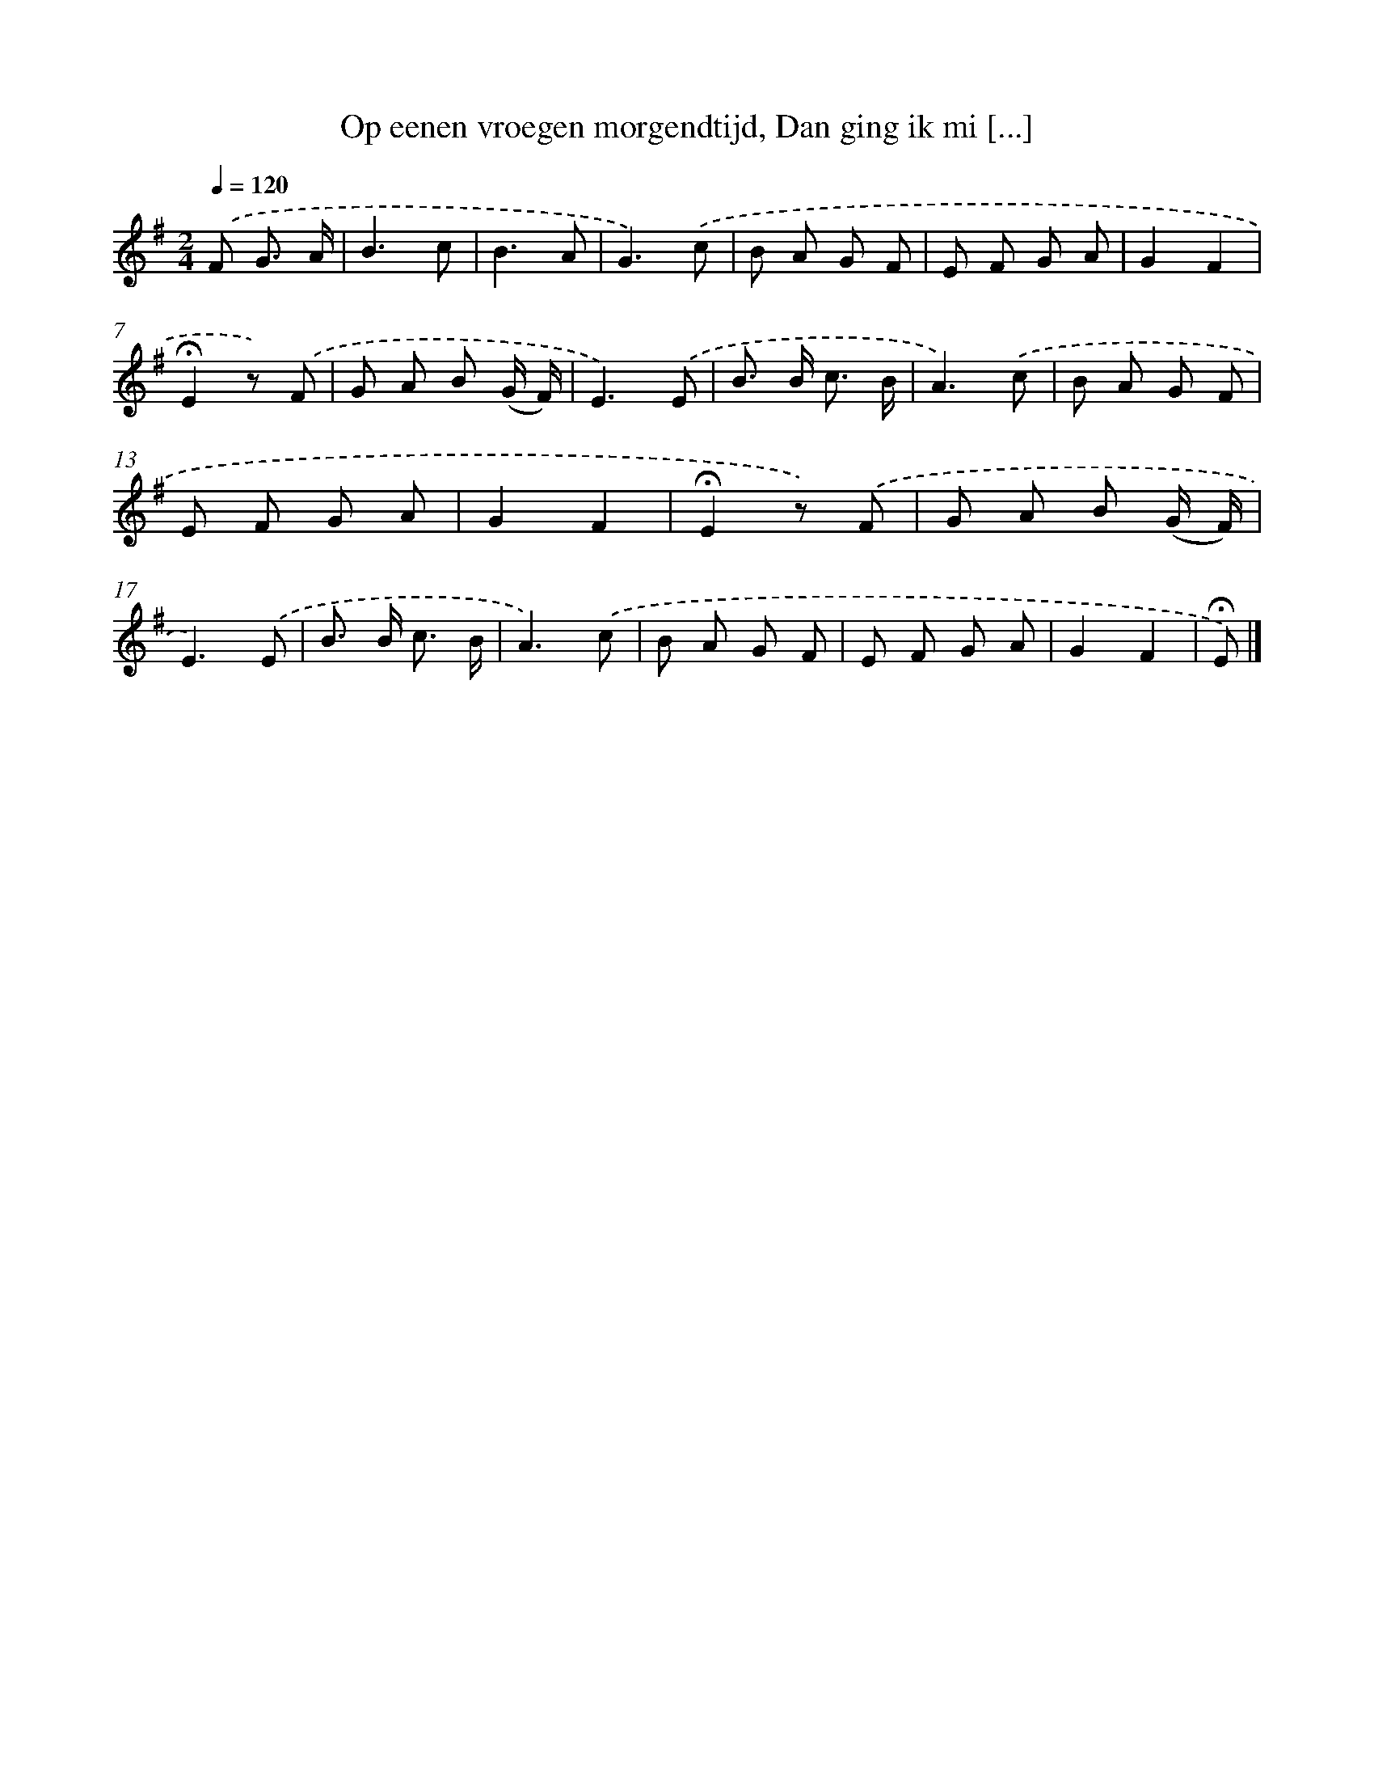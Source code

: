 X: 6619
T: Op eenen vroegen morgendtijd, Dan ging ik mi [...]
%%abc-version 2.0
%%abcx-abcm2ps-target-version 5.9.1 (29 Sep 2008)
%%abc-creator hum2abc beta
%%abcx-conversion-date 2018/11/01 14:36:29
%%humdrum-veritas 2846659762
%%humdrum-veritas-data 1406095149
%%continueall 1
%%barnumbers 0
L: 1/8
M: 2/4
Q: 1/4=120
K: G clef=treble
.('F G3/ A/ [I:setbarnb 1]|
B3c |
B3A |
G3).('c |
B A G F |
E F G A |
G2F2 |
!fermata!E2z) .('F |
G A B (G/ F/) |
E3).('E |
B> B c3/ B/ |
A3).('c |
B A G F |
E F G A |
G2F2 |
!fermata!E2z) .('F |
G A B (G/ F/) |
E3).('E |
B> B c3/ B/ |
A3).('c |
B A G F |
E F G A |
G2F2 |
!fermata!E) |]
